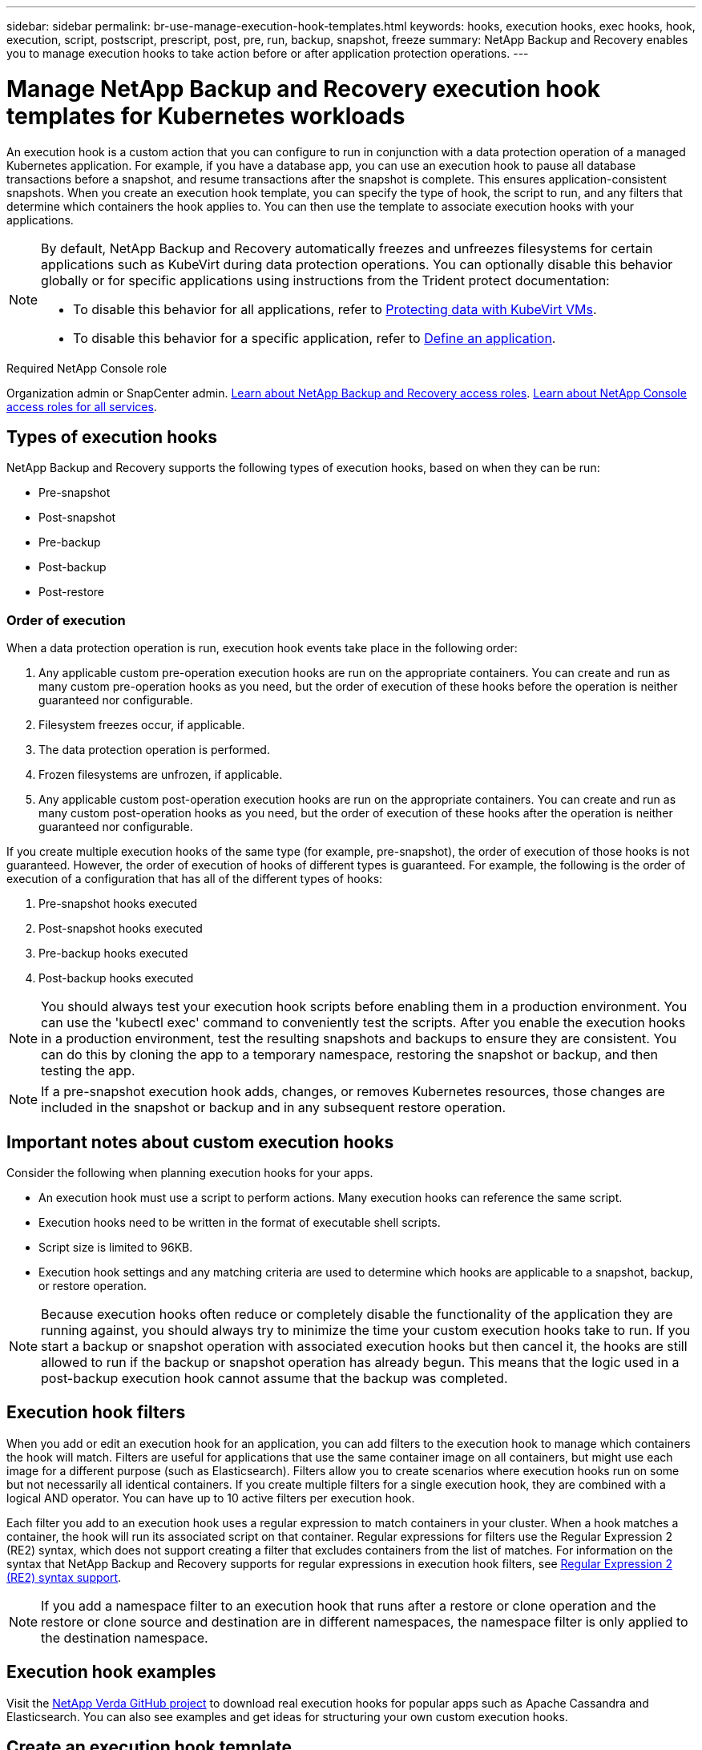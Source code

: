 ---
sidebar: sidebar
permalink: br-use-manage-execution-hook-templates.html
keywords: hooks, execution hooks, exec hooks, hook, execution, script, postscript, prescript, post, pre, run, backup, snapshot, freeze
summary: NetApp Backup and Recovery enables you to manage execution hooks to take action before or after application protection operations.  
---

= Manage NetApp Backup and Recovery execution hook templates for Kubernetes workloads
:hardbreaks:
:nofooter:
:icons: font
:linkattrs:
:imagesdir: ./media/

[.lead]
An execution hook is a custom action that you can configure to run in conjunction with a data protection operation of a managed Kubernetes application. For example, if you have a database app, you can use an execution hook to pause all database transactions before a snapshot, and resume transactions after the snapshot is complete. This ensures application-consistent snapshots. When you create an execution hook template, you can specify the type of hook, the script to run, and any filters that determine which containers the hook applies to. You can then use the template to associate execution hooks with your applications.

[NOTE]
======
By default, NetApp Backup and Recovery automatically freezes and unfreezes filesystems for certain applications such as KubeVirt during data protection operations. You can optionally disable this behavior globally or for specific applications using instructions from the Trident protect documentation:

* To disable this behavior for all applications, refer to https://docs.netapp.com/us-en/trident/trident-protect/trident-protect-requirements.html#protecting-data-with-kubevirt-vms[Protecting data with KubeVirt VMs].
* To disable this behavior for a specific application, refer to https://docs.netapp.com/us-en/trident/trident-protect/trident-protect-manage-applications.html#define-an-application[Define an application].
======

.Required NetApp Console role

Organization admin or SnapCenter admin. link:reference-roles.html[Learn about NetApp Backup and Recovery access roles]. https://docs.netapp.com/us-en/bluexp-setup-admin/reference-iam-predefined-roles.html[Learn about NetApp Console access roles for all services^].

== Types of execution hooks
NetApp Backup and Recovery supports the following types of execution hooks, based on when they can be run:

* Pre-snapshot
* Post-snapshot
* Pre-backup
* Post-backup
* Post-restore
//* Post-failover

=== Order of execution
When a data protection operation is run, execution hook events take place in the following order:

. Any applicable custom pre-operation execution hooks are run on the appropriate containers. You can create and run as many custom pre-operation hooks as you need, but the order of execution of these hooks before the operation is neither guaranteed nor configurable.
. Filesystem freezes occur, if applicable. 
. The data protection operation is performed.
. Frozen filesystems are unfrozen, if applicable.
. Any applicable custom post-operation execution hooks are run on the appropriate containers. You can create and run as many custom post-operation hooks as you need, but the order of execution of these hooks after the operation is neither guaranteed nor configurable.

If you create multiple execution hooks of the same type (for example, pre-snapshot), the order of execution of those hooks is not guaranteed. However, the order of execution of hooks of different types is guaranteed. For example, the following is the order of execution of a configuration that has all of the different types of hooks:

. Pre-snapshot hooks executed
. Post-snapshot hooks executed
. Pre-backup hooks executed
. Post-backup hooks executed
//. Post-restore hooks executed (Removed at request of Kevin Hicks)

//NOTE: The preceding order example only applies when you run a backup that does not use an existing snapshot.

//You can see an example of this configuration in scenario number 2 from the table in <<Determine whether a hook will run>>.

NOTE: You should always test your execution hook scripts before enabling them in a production environment. You can use the 'kubectl exec' command to conveniently test the scripts. After you enable the execution hooks in a production environment, test the resulting snapshots and backups to ensure they are consistent. You can do this by cloning the app to a temporary namespace, restoring the snapshot or backup, and then testing the app.

NOTE: If a pre-snapshot execution hook adds, changes, or removes Kubernetes resources, those changes are included in the snapshot or backup and in any subsequent restore operation.

== Important notes about custom execution hooks
Consider the following when planning execution hooks for your apps.

* An execution hook must use a script to perform actions. Many execution hooks can reference the same script.
* Execution hooks need to be written in the format of executable shell scripts.
* Script size is limited to 96KB.
* Execution hook settings and any matching criteria are used to determine which hooks are applicable to a snapshot, backup, or restore operation.

NOTE: Because execution hooks often reduce or completely disable the functionality of the application they are running against, you should always try to minimize the time your custom execution hooks take to run. If you start a backup or snapshot operation with associated execution hooks but then cancel it, the hooks are still allowed to run if the backup or snapshot operation has already begun. This means that the logic used in a post-backup execution hook cannot assume that the backup was completed.

== Execution hook filters
When you add or edit an execution hook for an application, you can add filters to the execution hook to manage which containers the hook will match. Filters are useful for applications that use the same container image on all containers, but might use each image for a different purpose (such as Elasticsearch). Filters allow you to create scenarios where execution hooks run on some but not necessarily all identical containers. If you create multiple filters for a single execution hook, they are combined with a logical AND operator. You can have up to 10 active filters per execution hook.

Each filter you add to an execution hook uses a regular expression to match containers in your cluster. When a hook matches a container, the hook will run its associated script on that container. Regular expressions for filters use the Regular Expression 2 (RE2) syntax, which does not support creating a filter that excludes containers from the list of matches. For information on the syntax that NetApp Backup and Recovery supports for regular expressions in execution hook filters, see https://github.com/google/re2/wiki/Syntax[Regular Expression 2 (RE2) syntax support^].

NOTE: If you add a namespace filter to an execution hook that runs after a restore or clone operation and the restore or clone source and destination are in different namespaces, the namespace filter is only applied to the destination namespace.

== Execution hook examples
Visit the https://github.com/NetApp/Verda[NetApp Verda GitHub project] to download real execution hooks for popular apps such as Apache Cassandra and Elasticsearch. You can also see examples and get ideas for structuring your own custom execution hooks.

== Create an execution hook template
You can create a custom execution hook template that you can use to perform actions before or after a data protection operation on an application. 

.Steps

. In the Console, go to *Protection* > *Backup and recovery*.
. Select the *Settings* tab.
. Expand the *Execution hook template* section.
. Select *Create execution hook template*.
. Enter a name for the execution hook.
. Optionally, choose a type of hook. For example, a post-restore hook is run after the restore operation is complete.
. In the *Script* text box, enter the executable shell script that you want to run as part of the execution hook template. Optionally, you can select *Upload script* to upload a script file instead.
. Select *Create*.
+
The template is created and appears in the list of templates in the *Execution hook template* section.
